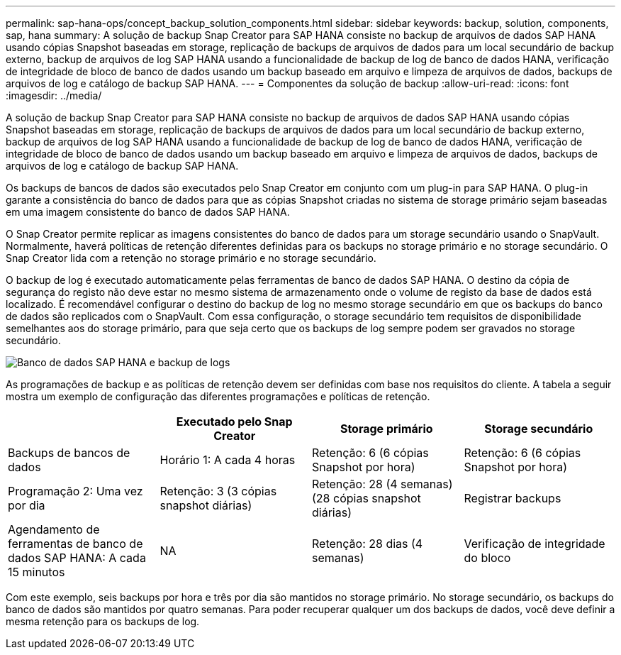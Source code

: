 ---
permalink: sap-hana-ops/concept_backup_solution_components.html 
sidebar: sidebar 
keywords: backup, solution, components, sap, hana 
summary: A solução de backup Snap Creator para SAP HANA consiste no backup de arquivos de dados SAP HANA usando cópias Snapshot baseadas em storage, replicação de backups de arquivos de dados para um local secundário de backup externo, backup de arquivos de log SAP HANA usando a funcionalidade de backup de log de banco de dados HANA, verificação de integridade de bloco de banco de dados usando um backup baseado em arquivo e limpeza de arquivos de dados, backups de arquivos de log e catálogo de backup SAP HANA. 
---
= Componentes da solução de backup
:allow-uri-read: 
:icons: font
:imagesdir: ../media/


[role="lead"]
A solução de backup Snap Creator para SAP HANA consiste no backup de arquivos de dados SAP HANA usando cópias Snapshot baseadas em storage, replicação de backups de arquivos de dados para um local secundário de backup externo, backup de arquivos de log SAP HANA usando a funcionalidade de backup de log de banco de dados HANA, verificação de integridade de bloco de banco de dados usando um backup baseado em arquivo e limpeza de arquivos de dados, backups de arquivos de log e catálogo de backup SAP HANA.

Os backups de bancos de dados são executados pelo Snap Creator em conjunto com um plug-in para SAP HANA. O plug-in garante a consistência do banco de dados para que as cópias Snapshot criadas no sistema de storage primário sejam baseadas em uma imagem consistente do banco de dados SAP HANA.

O Snap Creator permite replicar as imagens consistentes do banco de dados para um storage secundário usando o SnapVault. Normalmente, haverá políticas de retenção diferentes definidas para os backups no storage primário e no storage secundário. O Snap Creator lida com a retenção no storage primário e no storage secundário.

O backup de log é executado automaticamente pelas ferramentas de banco de dados SAP HANA. O destino da cópia de segurança do registo não deve estar no mesmo sistema de armazenamento onde o volume de registo da base de dados está localizado. É recomendável configurar o destino do backup de log no mesmo storage secundário em que os backups do banco de dados são replicados com o SnapVault. Com essa configuração, o storage secundário tem requisitos de disponibilidade semelhantes aos do storage primário, para que seja certo que os backups de log sempre podem ser gravados no storage secundário.

image::../media/sap_hana_database_log_backup.gif[Banco de dados SAP HANA e backup de logs]

As programações de backup e as políticas de retenção devem ser definidas com base nos requisitos do cliente. A tabela a seguir mostra um exemplo de configuração das diferentes programações e políticas de retenção.

|===
|  | Executado pelo Snap Creator | Storage primário | Storage secundário 


 a| 
Backups de bancos de dados
 a| 
Horário 1: A cada 4 horas
 a| 
Retenção: 6 (6 cópias Snapshot por hora)
 a| 
Retenção: 6 (6 cópias Snapshot por hora)



 a| 
Programação 2: Uma vez por dia
 a| 
Retenção: 3 (3 cópias snapshot diárias)
 a| 
Retenção: 28 (4 semanas) (28 cópias snapshot diárias)
 a| 
Registrar backups



 a| 
Agendamento de ferramentas de banco de dados SAP HANA: A cada 15 minutos
 a| 
NA
 a| 
Retenção: 28 dias (4 semanas)
 a| 
Verificação de integridade do bloco

|===
Com este exemplo, seis backups por hora e três por dia são mantidos no storage primário. No storage secundário, os backups do banco de dados são mantidos por quatro semanas. Para poder recuperar qualquer um dos backups de dados, você deve definir a mesma retenção para os backups de log.
